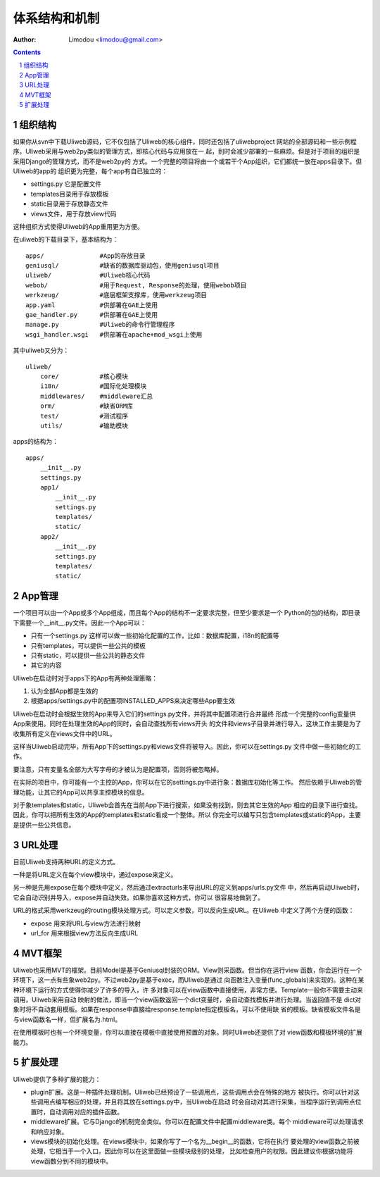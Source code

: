 体系结构和机制
===============

:Author: Limodou <limodou@gmail.com>

.. contents:: 
.. sectnum::

组织结构
----------

如果你从svn中下载Uliweb源码，它不仅包括了Uliweb的核心组件，同时还包括了uliwebproject
网站的全部源码和一些示例程序。Uliweb采用与web2py类似的管理方式，即核心代码与应用放在一
起，到时会减少部署的一些麻烦。但是对于项目的组织是采用Django的管理方式，而不是web2py的
方式。一个完整的项目将由一个或若干个App组织，它们都统一放在apps目录下。但Uliweb的app的
组织更为完整，每个app有自已独立的：

* settings.py 它是配置文件
* templates目录用于存放模板
* static目录用于存放静态文件
* views文件，用于存放view代码

这种组织方式使得Uliweb的App重用更为方便。

在uliweb的下载目录下，基本结构为：

::

    apps/               #App的存放目录
    geniusql/           #缺省的数据库驱动包，使用geniusql项目
    uliweb/             #Uliweb核心代码
    webob/              #用于Request, Response的处理，使用webob项目
    werkzeug/           #底层框架支撑库，使用werkzeug项目
    app.yaml            #供部署在GAE上使用
    gae_handler.py      #供部署在GAE上使用
    manage.py           #Uliweb的命令行管理程序
    wsgi_handler.wsgi   #供部署在apache+mod_wsgi上使用
    
其中uliweb又分为：

::

    uliweb/
        core/           #核心模块
        i18n/           #国际化处理模块
        middlewares/    #middleware汇总
        orm/            #缺省ORM库
        test/           #测试程序
        utils/          #输助模块
        
apps的结构为：

::

    apps/
        __init__.py
        settings.py
        app1/
            __init__.py
            settings.py
            templates/
            static/
        app2/
            __init__.py
            settings.py
            templates/
            static/
    
App管理
-----------

一个项目可以由一个App或多个App组成，而且每个App的结构不一定要求完整，但至少要求是一个
Python的包的结构，即目录下需要一个__init__.py文件。因此一个App可以：

* 只有一个settings.py 这样可以做一些初始化配置的工作，比如：数据库配置，i18n的配置等
* 只有templates，可以提供一些公共的模板
* 只有static，可以提供一些公共的静态文件
* 其它的内容

Uliweb在启动时对于apps下的App有两种处理策略：

#. 认为全部App都是生效的
#. 根据apps/settings.py中的配置项INSTALLED_APPS来决定哪些App要生效

Uliweb在启动时会根据生效的App来导入它们的settings.py文件，并将其中配置项进行合并最终
形成一个完整的config变量供App来使用。同时在处理生效的App的同时，会自动查找所有views开头
的文件和views子目录并进行导入，这块工作主要是为了收集所有定义在views文件中的URL。

这样当Uliweb启动完毕，所有App下的settings.py和views文件将被导入。因此，你可以在settings.py
文件中做一些初始化的工作。

要注意，只有变量名全部为大写字母的才被认为是配置项，否则将被忽略掉。

在实际的项目中，你可能有一个主控的App，你可以在它的settings.py中进行象：数据库初始化等工作。
然后依赖于Uliweb的管理功能，让其它的App可以共享主控模块的信息。

对于象templates和static，Uliweb会首先在当前App下进行搜索，如果没有找到，则去其它生效的App
相应的目录下进行查找。因此，你可以把所有生效的App的templates和static看成一个整体。所以
你完全可以编写只包含templates或static的App，主要是提供一些公共信息。

URL处理
------------

目前Uliweb支持两种URL的定义方式。

一种是将URL定义在每个view模块中，通过expose来定义。

另一种是先用expose在每个模块中定义，然后通过extracturls来导出URL的定义到apps/urls.py文件
中，然后再启动Uliweb时，它会自动识别并导入，expose并自动失效。如果你喜欢这种方式，你可以
很容易地做到了。

URL的格式采用werkzeug的routing模块处理方式。可以定义参数，可以反向生成URL。在Uliweb
中定义了两个方便的函数：

* expose 用来将URL与view方法进行映射
* url_for 用来根据view方法反向生成URL

MVT框架
------------

Uliweb也采用MVT的框架。目前Model是基于Geniusql封装的ORM。View则采函数。但当你在运行view
函数，你会运行在一个环境下，这一点有些象web2py。不过web2py是基于exec，而Uliweb是通过
向函数注入变量(func_globals)来实现的。这种在某种环境下运行的方式使得你减少了许多的导入，许
多对象可以在view函数中直接使用，非常方便。Template一般你不需要主动来调用，Uliweb采用自动
映射的做法，即当一个view函数返回一个dict变量时，会自动查找模板并进行处理。当返回值不是
dict对象时将不自动套用模板。如果在response中直接给response.template指定模板名，可以不使用缺
省的模板。缺省模板文件名是与view函数名一样，但扩展名为.html。

在使用模板时也有一个环境变量，你可以直接在模板中直接使用预置的对象。同时Uliweb还提供了对
view函数和模板环境的扩展能力。

扩展处理
---------

Uliweb提供了多种扩展的能力：

* plugin扩展。这是一种插件处理机制。Uliweb已经预设了一些调用点，这些调用点会在特殊的地方
  被执行。你可以针对这些调用点编写相应的处理，并且将其放在settings.py中，当Uliweb在启动
  时会自动对其进行采集，当程序运行到调用点位置时，自动调用对应的插件函数。
* middleware扩展。它与Django的机制完全类似。你可以在配置文件中配置middleware类。每个
  middleware可以处理请求和响应对象。
* views模块的初始化处理。在views模块中，如果你写了一个名为__begin__的函数，它将在执行
  要处理的view函数之前被处理，它相当于一个入口。因此你可以在这里面做一些模块级别的处理，
  比如检查用户的权限。因此建议你根据功能将view函数分到不同的模块中。

